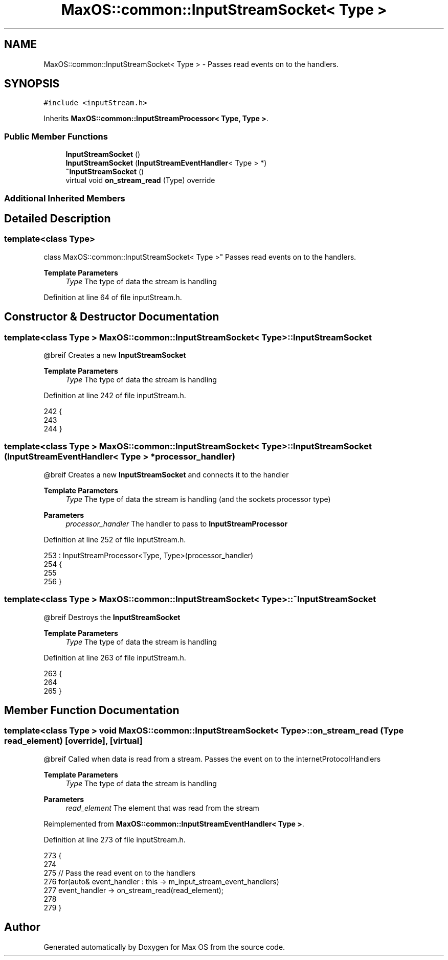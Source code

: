 .TH "MaxOS::common::InputStreamSocket< Type >" 3 "Mon Jan 15 2024" "Version 0.1" "Max OS" \" -*- nroff -*-
.ad l
.nh
.SH NAME
MaxOS::common::InputStreamSocket< Type > \- Passes read events on to the handlers\&.  

.SH SYNOPSIS
.br
.PP
.PP
\fC#include <inputStream\&.h>\fP
.PP
Inherits \fBMaxOS::common::InputStreamProcessor< Type, Type >\fP\&.
.SS "Public Member Functions"

.in +1c
.ti -1c
.RI "\fBInputStreamSocket\fP ()"
.br
.ti -1c
.RI "\fBInputStreamSocket\fP (\fBInputStreamEventHandler\fP< Type > *)"
.br
.ti -1c
.RI "\fB~InputStreamSocket\fP ()"
.br
.ti -1c
.RI "virtual void \fBon_stream_read\fP (Type) override"
.br
.in -1c
.SS "Additional Inherited Members"
.SH "Detailed Description"
.PP 

.SS "template<class Type>
.br
class MaxOS::common::InputStreamSocket< Type >"
Passes read events on to the handlers\&. 


.PP
\fBTemplate Parameters\fP
.RS 4
\fIType\fP The type of data the stream is handling 
.RE
.PP

.PP
Definition at line 64 of file inputStream\&.h\&.
.SH "Constructor & Destructor Documentation"
.PP 
.SS "template<class Type > \fBMaxOS::common::InputStreamSocket\fP< Type >::\fBInputStreamSocket\fP"
@breif Creates a new \fBInputStreamSocket\fP
.PP
\fBTemplate Parameters\fP
.RS 4
\fIType\fP The type of data the stream is handling 
.RE
.PP

.PP
Definition at line 242 of file inputStream\&.h\&.
.PP
.nf
242                                                                         {
243 
244         }
.fi
.SS "template<class Type > \fBMaxOS::common::InputStreamSocket\fP< Type >::\fBInputStreamSocket\fP (\fBInputStreamEventHandler\fP< Type > * processor_handler)"
@breif Creates a new \fBInputStreamSocket\fP and connects it to the handler
.PP
\fBTemplate Parameters\fP
.RS 4
\fIType\fP The type of data the stream is handling (and the sockets processor type) 
.RE
.PP
\fBParameters\fP
.RS 4
\fIprocessor_handler\fP The handler to pass to \fBInputStreamProcessor\fP 
.RE
.PP

.PP
Definition at line 252 of file inputStream\&.h\&.
.PP
.nf
253         : InputStreamProcessor<Type, Type>(processor_handler)
254         {
255 
256         }
.fi
.SS "template<class Type > \fBMaxOS::common::InputStreamSocket\fP< Type >::~\fBInputStreamSocket\fP"
@breif Destroys the \fBInputStreamSocket\fP
.PP
\fBTemplate Parameters\fP
.RS 4
\fIType\fP The type of data the stream is handling 
.RE
.PP

.PP
Definition at line 263 of file inputStream\&.h\&.
.PP
.nf
263                                                                          {
264 
265         }
.fi
.SH "Member Function Documentation"
.PP 
.SS "template<class Type > void \fBMaxOS::common::InputStreamSocket\fP< Type >::on_stream_read (Type read_element)\fC [override]\fP, \fC [virtual]\fP"
@breif Called when data is read from a stream\&. Passes the event on to the internetProtocolHandlers
.PP
\fBTemplate Parameters\fP
.RS 4
\fIType\fP The type of data the stream is handling 
.RE
.PP
\fBParameters\fP
.RS 4
\fIread_element\fP The element that was read from the stream 
.RE
.PP

.PP
Reimplemented from \fBMaxOS::common::InputStreamEventHandler< Type >\fP\&.
.PP
Definition at line 273 of file inputStream\&.h\&.
.PP
.nf
273                                                                                            {
274 
275             // Pass the read event on to the handlers
276             for(auto& event_handler : this -> m_input_stream_event_handlers)
277               event_handler -> on_stream_read(read_element);
278 
279         }
.fi


.SH "Author"
.PP 
Generated automatically by Doxygen for Max OS from the source code\&.

